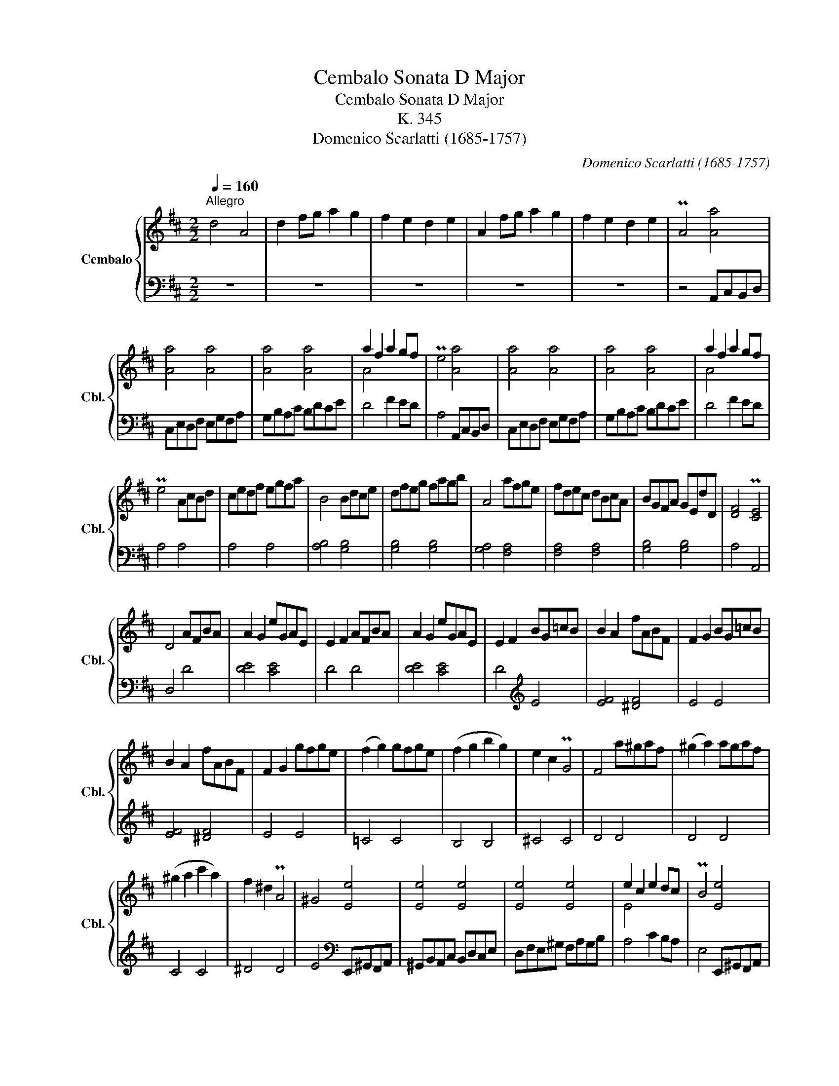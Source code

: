 X:1
T:Cembalo Sonata D Major
T:Cembalo Sonata D Major
T:K. 345
T:Domenico Scarlatti (1685-1757)
C:Domenico Scarlatti (1685-1757)
%%score { ( 1 3 ) | ( 2 4 ) }
L:1/8
Q:1/4=160
M:2/2
K:D
V:1 treble nm="Cembalo" snm="Cbl."
V:3 treble 
V:2 bass 
V:4 bass 
V:1
"^Allegro" d4 A4 | d2 fg a2 g2 | f2 e2 d2 e2 | A2 fg a2 g2 | f2 e2 d2 e2 | PA4 [Aa]4 | %6
 [Aa]4 [Aa]4 | [Aa]4 [Aa]4 | a2 f2 a2 gf | Pe4 [Aa]4 | [Aa]4 [Aa]4 | [Aa]4 [Aa]4 | a2 f2 a2 gf | %13
 Pe4 AcBd | cedf egfa | B4 Bdce | dfeg fagb | A4 afge | fdec dBcA | BGFA GEdD | [DF]4 P[CE]4 | %21
 D4 AFBA | A2 G2 eGAE | E2 F2 AFBA | A2 G2 eGAE | E2 F2 BG=cB | B2 A2 fABF | F2 G2 BG=cB | %28
 B2 A2 fABF | F2 G2 gfge | (f2 g2) gfge | (f2 g2 b2 g2) | e2 c2 PG4 | F4 a^gaf | (^g2 a2) agaf | %35
 (^g2 a2 c'2 a2) | f2 ^d2 PA4 | ^G4 [Ee]4 | [Ee]4 [Ee]4 | [Ee]4 [Ee]4 | e2 c2 e2 dc | PB4 [Ee]4 | %42
 [Ee]4 [Ee]4 | [Ee]4 [Ee]4 | e2 c2 e2 dc | PB4 ^GBAc | B2 ^g4 ab | a2 A2 ^GBAc | B2 ^g4 ab | %49
 a2 c'b a^gfe | dcBA ^GFED | PC4 cdeA | A2 B2 Bcd^G | ^G2 A2 cdeA | f^gaA gabg | ^g2 a2 cdeA | %56
 A2 B2 Bcd^G | ^G2 A2 cdeA | f^gaA gabg | a^gae agfe | edef edcB | B2 c2 a^gfe | edef edcB | %63
 cAce a^gfe | f^gad caBg | a4"^[   ]" z4 :: aefc | c2 d2 bdeB | B2 c2 aefc | c2 d2 bdeB | %70
 B2 c2 acdA | A2 B2 gBcB | ^A2 B2 c2 d2 | edec dcdB | c4 [Ff]4 | [Ff]4 e2 dc | Pd2 c2 [Ff]4 | %77
 [Ff]4 e2 dc | d2 cB dcdB | c2 d2 dcdB | c2 d2 dcdB | B2 c2 dcdB | B2 c2 [Aa]4 | [Aa]4 [Aa]4 | %84
 a2 g2 [Bg]4 | [Bg]4 [Bg]4 | g2 fe dcBA | Bdce dfge | d4 Pe4 | d4 [fd']4 | [fd']4 [fd']4 | %91
 d'2 c'2 [ec']4 | [ec']4 [ec']4 | c'2 b2 [db]4 | [db]4 [db]4 | b2 a2 [Aa]4 | [Aa]4 [Aa]4 | %97
 [Aa]4 [Aa]4 | a2 f2 a2 gf | Pe4 [Aa]4 | [Aa]4 [Aa]4 | [Aa]4 [Aa]4 | a2 f2 a2 gf | Pe4 cdeA | %104
 A2 B2 BcdG | G2 A2 fgad | d2 e2 efgc | c2 d2 fgad | gabB c'bc'e | d'afd d'c'ba | agab agfe | %111
 fdfa d'c'ba | agab agfe | fedc dcBA | AGAB AGFE | FDFA dcBA | AGAB AGFE | FDFA dcBA | Bcde FdEc | %119
 d4 :| %120
V:2
 z8 | z8 | z8 | z8 | z8 | z4 A,,C,B,,D, | C,E,D,F, E,G,F,A, | G,B,A,C B,DCE | D4 F2 ED | %9
 A,4 A,,C,B,,D, | C,E,D,F, E,G,F,A, | G,B,A,C B,DCE | D4 F2 ED | A,4 A,4 | A,4 A,4 | %15
 [A,B,]4 [G,B,]4 | [G,B,]4 [G,B,]4 | [G,A,]4 [F,A,]4 | [F,A,]4 [F,A,]4 | [G,B,]4 [G,B,]4 | %20
 A,4 A,,4 | D,4 D4 | [DE]4 [CE]4 | D4 D4 | [DE]4 [CE]4 | D4[K:treble] E4 | [EF]4 [^DF]4 | E4 E4 | %28
 [EF]4 [^DF]4 | E4 E4 | =C4 C4 | B,4 B,4 | ^C4 C4 | D4 D4 | D4 D4 | C4 C4 | ^D4 D4 | %37
 E4[K:bass] E,,^G,,F,,A,, | ^G,,B,,A,,C, B,,D,C,E, | D,F,E,^G, F,A,G,B, | A,4 C2 B,A, | %41
 E,4 E,,^G,,F,,A,, | ^G,,B,,A,,C, B,,D,C,E, | D,F,E,^G, F,A,G,B, | A,4 C2 B,A, | E,4 E4 | E4 D4 | %47
 C4 E4 | E4 D4 | C4 C,4 | D,4 E,4 | A,4 F,4 | D,4 B,,4 | C,4 C,4 | D,4 B,,4 | C,4 C,4 | D,4 B,,4 | %57
 C,4 C,4 | D,4 B,,4 | C,4 C,4 | D,4 E,4 | A,4 C,4 | D,4 E,4 | A,4 C,4 | D,4 E,4 | %65
 A,,4"^[   ]" z4 :: A4 | [AB]4 ^G4 | A4 A4 | [AB]4 =G4 | [GA]4 F4 | [FG]4 E4 | EFDE CDB,C | %73
[K:bass] ^A,4 B,4 | F,4 F,^A,^G,B, | ^A,CB,D C2 A,2 | B,2 F,2 F,^A,^G,B, | ^A,CB,D C2 F,2 | %78
 B,4[K:treble] G4 | A4 G4 | A4 ^G4 | A4 ^G4 | A4[K:bass] A,,C,B,,D, | C,E,D,F, E,G,F,A, | %84
 G,4 G,,B,,A,,C, | B,,D,C,E, D,F,E,G, | F,4 F,4 | G,4 G,4 | A,4 A,,4 | D,4 D,F,E,G, | %90
 F,A,G,B, A,CB,D | C4 C,E,D,F, | E,G,F,A, G,B,A,C | B,4 B,,D,C,E, | D,F,E,G, F,A,G,B, | %95
 A,4 A,,C,B,,D, | C,E,D,F, E,G,F,A, | G,B,A,C B,DCE | D4 F2 ED | A,4 A,,C,B,,D, | %100
 C,E,D,F, E,G,F,A, | G,B,A,C B,DCE | D4 F2 ED | A,4 A,4 | [A,B,]4 [G,B,]4 | [G,A,]4 [F,A,]4 | %106
 [G,B,]4 [E,G,]4 | [F,A,]4 [F,A,]4 | [G,B,]4 [E,G,]4 | [F,A,]4 [F,A,]4 | [G,B,]4 [C,A,]4 | %111
 [D,A,]4 [F,A,]4 | [G,B,]4 [C,A,]4 | [D,A,]4 D,4 | C,4 A,,4 | D,4 D,4 | C,4 A,,4 | D,4 [F,,F,]4 | %118
 [G,,G,]4 [A,,A,]4 | [D,,D,]4 :| %120
V:3
 x8 | x8 | x8 | x8 | x8 | x8 | x8 | x8 | A4 x4 | x8 | x8 | x8 | A4 x4 | x8 | x8 | x8 | x8 | x8 | %18
 x8 | x8 | x4 x4 | x8 | x8 | x8 | x8 | x8 | x8 | x8 | x8 | x8 | x8 | x8 | x8 | x8 | x8 | x8 | x8 | %37
 x8 | x8 | x8 | E4 x4 | x8 | x8 | x8 | E4 x4 | x8 | x8 | x8 | x8 | x8 | x8 | x8 | x8 | x8 | x8 | %55
 x8 | x8 | x8 | x8 | x8 | x8 | x8 | x8 | x8 | x8 | x8 :: x4 | x8 | x8 | x8 | x8 | x8 | x8 | x8 | %74
 x8 | x8 | x8 | x8 | x8 | x8 | x8 | x8 | x8 | x8 | B4 x4 | x8 | A4 x4 | x8 | x8 | x8 | x8 | e4 x4 | %92
 x8 | d4 x4 | x8 | c4 x4 | x8 | x8 | A4 x4 | x8 | x8 | x8 | A4 x4 | x8 | x8 | x8 | x8 | x8 | x8 | %109
 x8 | x8 | x8 | x8 | x8 | x8 | x8 | x8 | x8 | x8 | x4 :| %120
V:4
 x8 | x8 | x8 | x8 | x8 | x8 | x8 | x8 | x8 | x8 | x8 | x8 | x8 | x8 | x8 | x8 | x8 | x8 | x8 | %19
 x8 | x8 | x8 | x8 | x8 | x8 | x4[K:treble] x4 | x8 | x8 | x8 | x8 | x8 | x8 | x8 | x8 | x8 | x8 | %36
 x8 | x4[K:bass] x4 | x8 | x8 | x8 | x8 | x8 | x8 | x8 | x8 | x8 | x8 | x8 | x8 | x8 | x8 | x8 | %53
 x8 | x8 | x8 | x8 | x8 | x8 | x8 | x8 | x8 | x8 | x8 | x8 | x8 :: x4 | x8 | x8 | x8 | x8 | x8 | %72
 x8 |[K:bass] x8 | x8 | x8 | x8 | x8 | x4[K:treble] x4 | G2 F2 x4 | G2 F2 x4 | x8 | x4[K:bass] x4 | %83
 x8 | x8 | x8 | x8 | x8 | x8 | x8 | x8 | x8 | x8 | x8 | x8 | x8 | x8 | x8 | x8 | x8 | x8 | x8 | %102
 x8 | x8 | x8 | x8 | x8 | x8 | x8 | x8 | x8 | x8 | x8 | x8 | x8 | x8 | x8 | x8 | x8 | x4 :| %120

